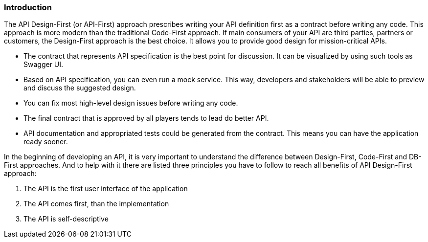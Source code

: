 === Introduction

The API Design-First (or API-First) approach prescribes writing your API definition first as a contract before writing any code.
This approach is more modern than the traditional Code-First approach.
If main consumers of your API are third parties, partners or customers, the Design-First approach is the best choice.
It allows you to provide good design for mission-critical APIs.

* The contract that represents API specification is the best point for discussion. It can be visualized by using such tools as Swagger UI.

* Based on API specification, you can even run a mock service. This way, developers and stakeholders will be able to preview and discuss the suggested design.

* You can fix most high-level design issues before writing any code.

* The final contract that is approved by all players tends to lead do better API.

* API documentation and appropriated tests could be generated from the contract. This means you can have the application ready sooner.


In the beginning of developing an API, it is very important to understand the difference between Design-First, Code-First and DB-First approaches.
And to help with it there are listed three principles you have to follow to reach all benefits of API Design-First approach:

    1. The API is the first user interface of the application

    2. The API comes first, than the implementation

    3. The API is self-descriptive
